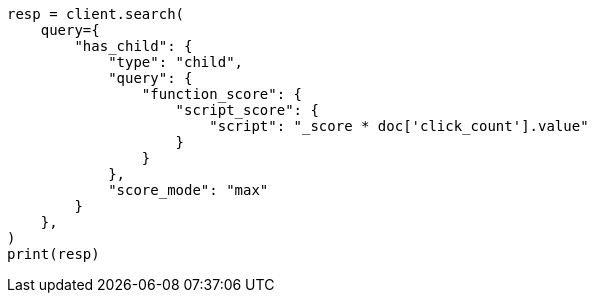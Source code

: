 // This file is autogenerated, DO NOT EDIT
// query-dsl/has-child-query.asciidoc:141

[source, python]
----
resp = client.search(
    query={
        "has_child": {
            "type": "child",
            "query": {
                "function_score": {
                    "script_score": {
                        "script": "_score * doc['click_count'].value"
                    }
                }
            },
            "score_mode": "max"
        }
    },
)
print(resp)
----
